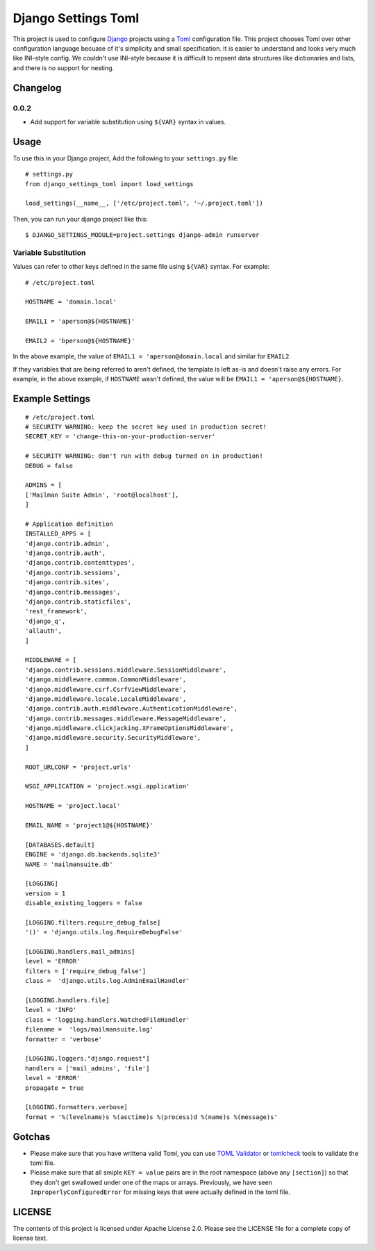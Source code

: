 ====================
Django Settings Toml
====================

This project is used to configure  `Django <https://www.djangoproject.com>`_ projects using a `Toml <https://github.com/toml-lang/toml>`_ configuration file. This project chooses Toml over other configuration language becuase of it's simplicity and small specification. It is easier to understand and looks very much like INI-style config. We couldn't use INI-style because it is difficult to repsent data structures like dictionaries and lists, and there is no support for nesting.

Changelog
=========

0.0.2
------
- Add support for variable substitution using ``${VAR}`` syntax in values.


Usage
=====

To use this in your Django project, Add the following to your ``settings.py`` file::

  # settings.py
  from django_settings_toml import load_settings

  load_settings(__name__, ['/etc/project.toml', '~/.project.toml'])


Then, you can run your django project like this::

  $ DJANGO_SETTINGS_MODULE=project.settings django-admin runserver


Variable Substitution
---------------------

Values can refer to other keys defined in the same file using ``${VAR}``
syntax. For example::


	# /etc/project.toml

	HOSTNAME = 'domain.local'

	EMAIL1 = 'aperson@${HOSTNAME}'

	EMAIL2 = 'bperson@${HOSTNAME}'


In the above example, the value of ``EMAIL1 = 'aperson@domain.local`` and
similar for ``EMAIL2``.

If they variables that are being referred to aren't defined, the template is
left as-is and doesn't raise any errors. For example, in the above example, if
``HOSTNAME`` wasn't defined, the value will be ``EMAIL1 =
'aperson@${HOSTNAME}``.


Example Settings
================
::

   # /etc/project.toml
   # SECURITY WARNING: keep the secret key used in production secret!
   SECRET_KEY = 'change-this-on-your-production-server'

   # SECURITY WARNING: don't run with debug turned on in production!
   DEBUG = false

   ADMINS = [
   ['Mailman Suite Admin', 'root@localhost'],
   ]

   # Application definition
   INSTALLED_APPS = [
   'django.contrib.admin',
   'django.contrib.auth',
   'django.contrib.contenttypes',
   'django.contrib.sessions',
   'django.contrib.sites',
   'django.contrib.messages',
   'django.contrib.staticfiles',
   'rest_framework',
   'django_q',
   'allauth',
   ]

   MIDDLEWARE = [
   'django.contrib.sessions.middleware.SessionMiddleware',
   'django.middleware.common.CommonMiddleware',
   'django.middleware.csrf.CsrfViewMiddleware',
   'django.middleware.locale.LocaleMiddleware',
   'django.contrib.auth.middleware.AuthenticationMiddleware',
   'django.contrib.messages.middleware.MessageMiddleware',
   'django.middleware.clickjacking.XFrameOptionsMiddleware',
   'django.middleware.security.SecurityMiddleware',
   ]

   ROOT_URLCONF = 'project.urls'

   WSGI_APPLICATION = 'project.wsgi.application'

   HOSTNAME = 'project.local'

   EMAIL_NAME = 'project1@${HOSTNAME}'

   [DATABASES.default]
   ENGINE = 'django.db.backends.sqlite3'
   NAME = 'mailmansuite.db'

   [LOGGING]
   version = 1
   disable_existing_loggers = false

   [LOGGING.filters.require_debug_false]
   '()' = 'django.utils.log.RequireDebugFalse'

   [LOGGING.handlers.mail_admins]
   level = 'ERROR'
   filters = ['require_debug_false']
   class =  'django.utils.log.AdminEmailHandler'

   [LOGGING.handlers.file]
   level = 'INFO'
   class = 'logging.handlers.WatchedFileHandler'
   filename =  'logs/mailmansuite.log'
   formatter = 'verbose'

   [LOGGING.loggers."django.request"]
   handlers = ['mail_admins', 'file']
   level = 'ERROR'
   propagate = true

   [LOGGING.formatters.verbose]
   format = '%(levelname)s %(asctime)s %(process)d %(name)s %(message)s'


Gotchas
=======

- Please make sure that you have writtena valid Toml, you can use
  `TOML Validator <https://github.com/BurntSushi/toml/tree/master/cmd/tomlv>`_ or
  `tomlcheck <https://github.com/vmchale/tomlcheck>`_ tools to
  validate the toml file.

- Please make sure that all smiple ``KEY = value`` pairs are in the
  root namespace (above any ``[section]``) so that they don't get
  swallowed under one of the maps or arrays. Previously, we have
  seen ``ImproperlyConfiguredError`` for missing keys that were
  actually defined in the toml file.

LICENSE
=======

The contents of this project is licensed under Apache License 2.0. Please see
the LICENSE file for a complete copy of license text.
